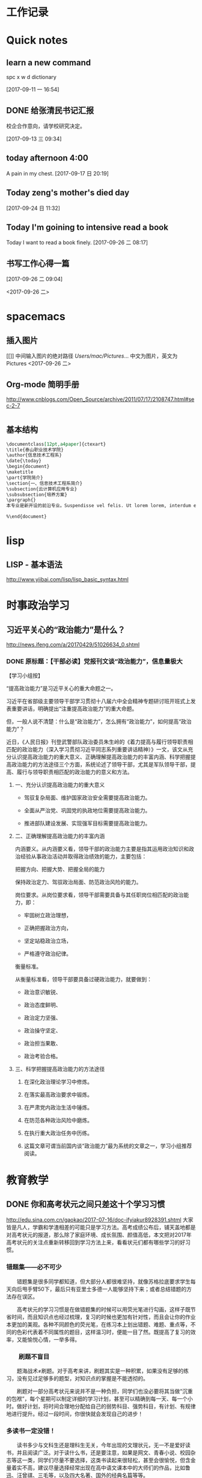 * 工作记录
* Quick notes

** learn a new command
spc x w d dictionary

  [2017-09-11 一 16:54]

** DONE 给张清民书记汇报
   CLOSED: [2017-09-13 三 10:08]
   :LOGBOOK:
   - State "DONE"       from "STARTED"    [2017-09-13 三 10:08]
   CLOCK: [2017-09-13 三 09:35]--[2017-09-13 三 10:08] =>  0:33
   :END:
校企合作意向，请学校研究决定。

  [2017-09-13 三 09:34]

** today afternoon 4:00
  A pain in my chest.
  [2017-09-17 日 20:19]

** Today zeng's mother's died day

  [2017-09-24 日 11:32]

** Today I'm goining to intensive read a book
Today I want to read a book finely.
  [2017-09-26 二 08:17]

** 书写工作心得一篇
[[/Users/mac/Pictures/IMG_2140.png]]
  [2017-09-26 二 09:04]

<2017-09-26 二>
[[/Users/mac/Pictures/IMG_2139.png]]
* spacemacs
** 插入图片
[[]]
中间输入图片的绝对路径
/Users/mac/Pictures/...
中文为图片，英文为Pictures
<2017-09-26 二>
** Org-mode 简明手册
http://www.cnblogs.com/Open_Source/archive/2011/07/17/2108747.html#sec-2-7
* \latex
** 基本结构
#+BEGIN_SRC org
\documentclass[12pt,a4paper]{ctexart}
\title{泰山职业技术学院}
\author{信息技术工程系}
\date{\today}
\begin{document}
\maketitle
\part{学院简介}
\section{一、信息技术工程系简介}
\subsection{云计算机应用专业}
\subsubsection{培养方案}
\pargraph{}
本专业是新开设的前沿专业。Suspendisse vel felis. Ut lorem lorem, interdum eu, tincidunt sit amet, laoreet vitae, arcu. Aenean faucibus pede eu ante. Praesent enim elit, rutrum at, molestie non, nonummy vel, nisl. Ut lectus eros, malesuada sit amet, fer- mentum eu, sodales cursus, magna. Donec eu purus. Quisque vehicula, urna sed ultricies auctor, pede lorem egestas dui, et convallis elit erat sed nulla. Donec luctus. Curabitur et nunc. Aliquam dolor odio, commodo pretium, ultricies non, pharetra in, velit. Integer arcu est, nonummy in, fermentum faucibus, egestas vel, odio.

%\end{document}
#+END_SRC

* lisp
** LISP - 基本语法
http://www.yiibai.com/lisp/lisp_basic_syntax.html
* 时事政治学习
** 习近平关心的“政治能力”是什么？
http://news.ifeng.com/a/20170429/51026634_0.shtml
*** DONE 原标题：【干部必读】党报刊文谈“政治能力”，信息量极大
    CLOSED: [2017-09-26 二 21:38]
    :LOGBOOK:
    - State "DONE"       from "STARTED"    [2017-09-26 二 21:38]
    CLOCK: [2017-09-26 二 20:32]--[2017-09-26 二 21:38] =>  1:06
    :END:

【学习小组按】

“提高政治能力”是习近平关心的重大命题之一。

习近平在省部级主要领导干部学习贯彻十八届六中全会精神专题研讨班开班式上发表重要讲话，明确提出“注重提高政治能力”的重大命题。

但，一般人说不清楚：什么是“政治能力”，怎么拥有“政治能力”，如何提高“政治能力”？

近日，《人民日报》刊登武警部队政治委员朱生岭的《着力提高与履行领导职责相匹配的政治能力（深入学习贯彻习近平同志系列重要讲话精神）》一文，该文从充分认识提高政治能力的重大意义、正确理解提高政治能力的丰富内涵、科学把握提高政治能力的方法途径三个方面，系统论述了领导干部，尤其是军队领导干部，提高、履行与领导职责相匹配的政治能力的意义和方法。

**** 一、充分认识提高政治能力的重大意义

- 驾驭复杂局面、维护国家政治安全需要提高政治能力。

- 全面从严治党、巩固党的执政地位需要提高政治能力。

- 推进部队建设发展、实现强军目标需要提高政治能力。

**** 二、正确理解提高政治能力的丰富内涵

内涵要义。从内涵要义看，领导干部的政治能力主要是指其运用政治知识和政治经验从事政治活动并取得政治绩效的能力，主要包括：

把握方向、把握大势、把握全局的能力

保持政治定力、驾驭政治局面、防范政治风险的能力。

岗位要求。从岗位要求看，领导干部需要具备与其任职岗位相匹配的政治能力，即：

- 牢固树立政治理想，

- 正确把握政治方向，

- 坚定站稳政治立场，

- 严格遵守政治纪律。

衡量标准。

从衡量标准看，领导干部要具备过硬政治能力，就要做到：

- 政治意识敏锐、

- 政治态度鲜明、

- 政治定力坚强、

- 政治操守坚定、

- 政治担当果敢、

- 政治考验合格。

**** 三、科学把握提高政治能力的方法途径

1. 在深化政治理论学习中修炼。

2. 在落实最高政治要求中锻炼。

3. 在严肃党内政治生活中锤炼。

4. 在防范各种政治风险中磨炼。

5. 在执行重大政治任务中历练。

6. 这篇文章可谓当前国内谈“政治能力”最为系统的文章之一，学习小组推荐阅读。
* 教育教学
** DONE 你和高考状元之间只差这十个学习习惯
   CLOSED: [2017-09-26 二 16:18]
   :LOGBOOK:
   - State "DONE"       from "STARTED"    [2017-09-26 二 16:18]
   CLOCK: [2017-09-26 二 16:10]--[2017-09-26 二 16:18] =>  0:08
   :END:
http://edu.sina.com.cn/gaokao/2017-07-16/doc-ifyiakur8928391.shtml
大家皆是凡人，学霸和学渣相差的可能只是学习方法。高考成绩公布后，铺天盖地都是对高考状元的报道，那么除了家庭环境、成长氛围、颜值高低，本文把对2017年高考状元的关注点重新转移回到学习方法上来，看看状元们都有哪些学习的好习惯。

*** 错题集——必不可少

　　错题集是很多同学都知道，但大部分人都很难坚持，就像苏格拉底要求学生每天向后甩手臂50下，最后只有亚里士多德一人能够坚持下来；或者总结错题的方法存在误区。

　　高考状元的学习习惯是在做错题集的时候可以用荧光笔进行勾画，这样子既节省时间，而且知识点也经过梳理，复习的时候也更加有针对性，而且会让你的作业本更加的美观。各种不同颜色的荧光笔，在练习本上划出错题、难题、重点等，不同的色彩代表着不同属性的题目，这样温习时，便能一目了然。既提高了复习的效率，又能愉悦心情，一举多得。

*** 　　刷题不盲目

　　题海战术≠刷题。对于高考来讲，刷题其实是一种积累，如果没有足够的练习，没有见过足够多的题型，对知识点的掌握是不能透彻的。

　　刷题对一部分高考状元来说并不是一种负担，同学们也没必要将其当做“沉重的包袱”，每个星期可以制定详细的学习计划，甚至可以精确到每一天、每一个小时。做好计划，将时间合理地分配给自己的弱势科目、强势科目，有计划、有规律地进行提升。经过一段时间，你很快就会发现自己的进步！

*** 多读书一定没错！

　　读书多少与文科生还是理科生无关，今年出现的文理状元，无一不是爱好读书，并且阅读广泛。对于读什么书，还是要注意，如果是网文、青春小说、校园杂志等这一类，同学们尽量不要选择，这类书读起来很轻松，甚至会很愉悦，但含金量着实不高，建议尽量选择经常出现在高中语文课本中的大师们的作品，比如鲁迅、汪曾祺、三毛等，以及四大名著、国外的经典名篇等等。

　　学习只是生活的一部分，学习疲劳地时候，可以通过各种方式进行调剂，比如音乐、运动、读书等，希望大家都能够读书破万卷，下笔如有神！

*** 　　记忆的技巧

　　文科生一般都会担忧，这么多内容，肯定是要背诵的，那怎样才能够保持长久的记忆呢？我如果有哆啦A梦的记忆面包就好了，其实背诵记忆其实也是有技巧的！

　　背诵的一大诀窍就是“理解”。理解之后会发现这个知识点的深意，这个时候其实记忆已经很深刻了，更加愿意去背。

　　也有状元提到自己的方法是先背目录，背完目录之后，就可以把这本书的知识框架化，这样子每次只背三句话，实际上你就是把整本书变成了无数个三句话，这样子背起来就是比较有系统性。

*** 　　答题技巧不可少！

　　选拔性的考试除了实力，考验的还有“巧劲”——“答题技巧”。十多年的学习和考试经验，每个人都会有自己的一套答题经验和技巧。撬动地球除了要有足够的力量，还要准确找到那个支点的位置！

　　有的状元建议在高一、高二的时候认真听讲，打好基础，在高三总复习这一关键阶段，针对各科的题型特点，侧重培养适合自己的答题技巧。适合自己的学习方法，才是最有效的。

*** 　　提高效率

　　多年来涌现出的大量的高考状元的经历显示，除了各自的学习技巧，他们共同的一个非常优秀的学习习惯就是效率非常高。无论是学习还是娱乐，甚至是运动。

　　可能大家身边也有这样的同学，比如平时没有熬夜的习惯，当天的学习任务都能够完成，这有赖于他们能够充分利用好自己的课堂时间，提高课堂效率。有什么问题尽量在课堂上解决，没有当堂解决的也要尽量在课下及时和老师同学沟通，拿下当天的内容。如果在课堂上能够及时消化和掌握知识点，课下进行一定的练习会起到事半功倍的效果。

*** 　　和老师、家长沟通

　　大家身边也有这样的同学，他们的学习成绩很不错，并且和代课老师的关系也很不错，上下课经常会去找老师沟通。有一部分高考状元的经验就是平常每科科目在考试成绩出来后，主动找科任老师沟通。

　　不过尽量还是要和老师聊一些学习中遇到的难题，比如阶段性模拟考某科目发挥失常，可以找科任老师沟通，及时找出失误的原因，并纠错总结。这种梳理和归纳对调整学习的方式方法是有很大的益处的。

*** 　　合理利用电子产品

　　移动互联时代，手机、平板简直就是覆盖0到99岁的“大众玩具”，没有人能离得开电子产品。

　　的确，电子产品对学习也是有帮助的，有不少状元表示“很多知识都是手机上学习的，比如我会去刷微博、微信，可以获取一些社会热点，比如一些单词不懂，也可以从手机上去查查。”包括今年高考全国卷作文提到的“共享单车”就是在微博上一直热议的话题。

　　但是很多孩子沉迷于此。尤其是手机游戏，相信不少家长对此深恶痛绝，孩子们一旦玩起手机，简直就是废寝忘食。所以一定要适当使用电子产品，千万不能沉迷其中。

*** 　　不偏科 成为全才！

　　如果可以选择科目进行高考，相信会涌现出无数“专才”。很多孩子在一些特定的科目上具有天赋和特殊的才华，但同时在另外一些科目上非常薄弱。但是面对当前的高考制度，孩子们目前只能去适应这一制度，而不是一味地厌弃某一门科目。毕竟进入大学，才能专业地研究特定的领域。

//d1.sina.com.cn/201709/18/1469390.jpg
　　除了自己尽力弥补，家长和孩子还可以尝试聚能教育一对一的课程，专业的老师帮助孩子建立在弱势科目上的自信，找到合适的学习方法，努力成为多门功课共同发展的“全才”。

*** 　　自制力很重要！

　　玩是孩子的天性，寓教于乐也是教育追求的一点。孩子们可以放心大胆的玩，旅游、游泳、打篮球、摄影、看电影、玩密室逃脱、玩游戏，但一定要给自己定好时间。

　　从小锻炼自己的自制力，做好生活、学习、娱乐的时间安排，不要因为玩而荒废了学业；也不能一直闷头苦学，要学会劳逸结合。

　　比如有的状元安排自己放假期间每天玩一两个小时，既可以放松自己也不会耽误学习。

　　这十个优秀的学习习惯，你都有吗？不仅要培养好的习惯，也要坚持下去，经过一段时间后就会发现这些小小的习惯会带来非常明显的进步！希望大家都能够找到适合自己的学习方法，系统地搭建思维框架，每天都进步一点！

　　来源：北京聚能教育的微博
* 大数据
** 大数据时代的思维变革
https://wenku.baidu.com/view/376226a276eeaeaad0f33014.html?re=view
大数据如今成了一个炙手可热的词汇，成了各行各业的人们热烈谈论的话题。种种迹象表明，
大数据正向我们扑面而来，世界正急速地被推入大数据时代。因此，许多有识之士都急速呼
吁要热情拥抱“大数据时代” 。随着大数据时代的来临，我们的生产、生活、工作和思维
方式诸多方面都将进行大变革，我们将一改往日的小数据思 维和眼光，迅速以大数据思维
和视角来看待世界，看待社会和生活。 一、大数据时代的来临 20世纪80年代，以预测未来
而著称的美国未来学家阿尔文·托夫勒在其《第三次浪潮》中就曾经预测， 21世纪前后，人
类将进入信息时代，信息将成为物质、能量之后的第三个世界构成要素，并用极其煽动性的
语言描绘了信息时代的生产、生活、工作和学习等各方面的变革

［1］ 。当时大多数 人都认为这是一个十分遥远的乌托邦。然而，仅仅几年功夫，随着计
算机的快速更新换代，世界就被托夫勒所说的“第三次浪潮”所席卷，被急速推入了信息时
代。 20世纪80年代以来，计算机的硬件和软件都按摩尔定律迅速发展 ［2］39 。硬件体积
越来越小，但 功能越来越强大；软件迅速升级，并被模块化、智能化，计算机被迅速普及
到各行各业，渗透到生活的方方面面。由于计算机以处理离散数据见长，因此凡需计算机处
理的东西都必须用离散数据来表示，所涉对象也必须被编码成结构化数据。由于计算机及其
他智能设备的普及，由其采集的各类数据以铺天盖地之势爆发出来，在国际互联网的推波助
澜下，这些爆炸性增长的数据又成了公共数据。这些海量、杂乱的数据以前被看作无用而又
占据存储空间的“垃圾”，随着数据挖掘和处理技术的发展，这些“数据垃圾”迅速变废为
宝，成了炙手可热的资源。那些先知先觉的吃螃蟹者靠这些资源一夜暴富，成了时代的新宠
和标杆。在这些“数据富豪”的示范和引领下，“数据”变成了一种继物质、能源之后的宝
贵资源，占有数据就等于占有了财富。于是，各种数据都被收集和存储，数据规模爆炸式增
长，形成了数据的海洋。这些海量数据与小数据时代的寥寥数据相比简直不可
同日而语，因此被称为 “大数据”。大数据一词来源于英文Bigdata，用来指称“那些大小
已经超出了传统意义上的尺度，一般的软件工具难于捕捉、存储、管理和分析的数据” ［2］
57 。据百度百科，“大数据”这个术语最早期 的使用可追溯到apacheorg的开源项目Nutch。
当时，大数据用来描述为更新网络搜索索引需要同时进行批量处理或分析的大量数据集。随
着GoogleMapＲeduce和GoogleFileSystem（GFS）的发布，大数据不再仅用来描述大量的数
据，还涵盖了处理数据的速度。不过，大数据被广泛传播，主要归因于美国麦肯锡公司。
2012年初，全球知名的咨询公司麦肯锡最早使用今天被大家理解的“大数据”概念，用来指
称数据量特别巨大，超过PE级别（1015～1018字节）并包括结构性、半结构性和非结构性的
数据
从某种程度上说， 大数据主要是数据分析的前沿技术。简言之，从各种各样类型的数据中，
快速获得有价值信息的能力，就是大数据技术。这也是大数据的概念一提出来就一呼百应的
原因，因为它属于技术，具有巨大的商业价值，具有促使该技术走向众多商业应用的潜力。
大数据是一个总称性的概念，它还可以细分为大数据科学、大数据技术、大数据工程和大数
据应用等领域。目前我们所说的大数据更多局限于大数据技术和大数据应用，而对大数据科
学和工程则还未重视。大数据科学关注大数据网络发展和运营过程中，发现和验证大数据的
规律及其与自然和社会活动之间的关系，而大数据工程指大数据的规划建设、运营管理的系
统工程。 有人把大数据的特点归纳为4个层面，并被 简称为4“V”［3］7 ：第一，Volume
（大量），即数据数量巨大。从TB级别，跃升到PB级别（1TB=10 12 bt，1PB=1015bt）。第
二，Variety（多样），即数据类型繁多。除了标准化的结构化编码数据之外，还包括网络
日志、视频、图片、地理位置信息等等非结构化或无结构数据。第三，Velocity（高速），
即处理速度快，实时在线。各种数据基本上可以做到实时、在线，并能够进行快速的处理、
传送和存储，以便全面反映对象的当下状况。第四，Value（价值），即商业价值高，但价
值密度低。以视频为例，在连续不间断的监控过程中，可能有用的数据
仅仅有一两秒。 二、大数据引发的思维方式变革 “大数据开启了一次重大的时代转型。就
像望远镜让我们能够感受宇宙，显微镜让我们能够观测微生物一样，大数据正在改变我们的
生活以及理解世界的方式，成为新发明新服务的源泉，而更多的改变正蓄势待发。 ”［4］
1 大数据正在改变我们的一切，其中最重要的是从改变我们的思维方式开始，引发思维大变
革，并带来所谓的“大数据思维” 。所谓思维方式，就是我们大脑活动的内在程序，是一
种习惯性的思考问题和处理问题的模式，它涉及我们看待事物的角度、方式和方法，并由此
对我们的行为方式产生直接的影响。任何人都生活在一定的时代和环境中，其思考问题和解
决问题的习惯和模式都会受到时代和环境的影响，并
由此决定他怎样观察和理解这个世界。例如，文艺复兴以来，由于牛顿力学的巨大成功，人
们就用牛顿力学来看待一切，似乎世界就像一台巨大的机器，完全可以用牛顿力学的三大定
律和万有引力定律来认识和解释一切现象，以至于活生生的人类自身也变成了“机器”，这
就是著名的机械论思维方式。 随着Google、百度、腾讯、淘宝等网络公司的迅速崛起以及
他们的迅速致富，数据致富成了新的致富神话。山西的煤老板、王石等房地产商、拥有数百
万一线工人的富士康公司等，费了九牛二虎之力才取得亿万财富，而这些网络数据商则在短
短的几年时间就迅速超越了这些实体公司的财富，并且所费人力、物力和财力甚少。人们现
在才如梦方醒，知道了数据在我们这个时代成了最重要的资源之一。数据就是资源，数据就
是财富成了迅速深入人心的理念。一切皆用数据来观察，一切都用数据来刻画，一切数据也
被当作财富来采集、存储和交易，这就是所谓的“数字化生存”。“大数据是人们获得新的
认知、创造新的价值的源泉；大数据还是改变市场、组织机构，以及政府与公民关系的方法。
”［4］9 人们迅速地以数据的眼光来观察世界和理解、解释这个纷繁复杂的世界，这就是
所谓的大数据思维。按照舍恩伯格的说法：“所谓大数据思维，是指一种意识，认为公开的
数据一旦处理得当就能为千百万人急需解决的问题提供答案。 ”［4］167
曾几何时， 数据只是刻画世界的一种方便符号，而如今却成了财富，甚至有人提出世界的
本质就是数据。因此，随着大数据时代的来临，人类的思维方式必然会产生革命性的变革。
这些变革主要表现在如下几个方面： 第一，整体性，即用整体的眼光看待一切，由原来时
时处处强调部分到如今强调“一个都不能少”，不能只有精英，而其他只能“被代表”。西
方科学从古希腊开始就有寻找“始基”的传统，以牛顿力学为代表的近代科学家们更是擅长
分割整体，不断还原，通过研究作为基本构件的部分来把握整体行为，由此形成了西方科学
的还原论传统。在还原论眼中，万事万物都可以分解为部分，部分比整体更加重要，只要把
握了部分，整体就尽在掌握之中。这些部分也被称为要素，而整体则被称为系统。之所以重
视部分，原因当然无非有两个：一是当时的科学还处于刚刚开始的阶段，通过简
单的分解就可以取得丰硕的成果；二是当时的处理能力还不足以把握复杂的整体，于是采取
迂回的办法，通过分解为更简单的部分来把握复杂的整体。当整体只由简单的几个部分组成
时，当然其所有部分都会被详细研究。但当整体由众多的部分构成时，由于处理能力所限，
不可能对所有部分进行研究，于是只能选取其中的一些部分，试图通过这些部分来代表全部，
这就是统计学中十分著名的样本研究法。为了让这些部分能够代表整体，就有了如何科学抽
样的研究。但是，无论如何科学抽样，都有可能走样，部分都未必能够代表整体。于是就有
了以系统科学和复杂性研究为代表的整体论兴起以及中国古代整体论的复兴。但无论是西方
现代整体论还是中国古代的整体论，其整体都是抽象的整体，无法进行技术操作，只停留在
抽象的概念层面。随着大数据的兴起，整体和部分终于走向了统一。大数据理论承认整体是
由部分组成的，但面对大数据，我们不能用抽样的方法只研究少量的部分，而让其他众多的
部分“被代表”。在大数据研究中，我们不再进行随机抽样，而是对全体数据进行研究。正
如维克托所说：“要分析与某事物相关的所有数据，而不是依靠分析 少量的数据样本。 ”
［4］29 “当数据处理技术已经发生了翻天覆地的变化时，在大数据时代进行抽样分析就像
在汽车时代骑马一样。一切都改变了，我 们需要的是所有的数据，‘样本=总体’。”［4］
27 大数据技术将整体论的“整体”落到了实处，整体不再是抽象的整体，而是可以进行具
体操作的整体，而且能够真正体现整体的行为。在大数据时代，不再有“被代表”，整体真
正体现了全部，反映了所有的细节。 第二，多样性，即承认世界的多样性和差异性，由原
来的典型性和标准化到如今的“怎样都行”，一切都有存在的理由，真正做到了“存在的就
是合理的”。在小数据时代，人们获取数据和处理数据都不是那么容易，因此要求每个数据
都必须精确和符合要求，或者说按照某个格式或标准来采集统一结构标准的数据。例如我们
的手机号码、身份证号码都是统一格式的，在人口普查、经济普查等各种普查中，都严格要
求按照标准化的格式登记和填写。一旦产生非标准的数据就会当做无用数据而被排除。在计
算机的数据结构中，这些标准化的数据叫做结构化数据。然而，在大数据时代，随时随地都
在产生各类数据，而且这些数据没有统一要求或标准， 五花八门。按大数据的视野看来，
这些数据虽然没有标准化，但依然是宝贵的资源，无论是标准的还是非标准的数据都有其存
在的理由 。“我们乐于接受数据的纷繁复杂，而不再追求精确性。 ”［4］29 科学哲学家
费耶尔阿 本德认为，在科学方法上应该提倡无政府主义，没有标准 ，“怎么都行”。大数
据真正体现了这种科学方法论，也体现了德国哲学家的思想：凡存在的都是合理的，这些数
据既然产生并已经存在，就有其存在的理由，就有其合理性。大数据时代真正体现了百花齐
放的多样性，而不再是小数据时代的单调乏味的统一性。 第三，平等性，即各种数据具有
同等的重要性，由原来的金字塔式结构变成了平起平坐的平等结构，强调了民主和平等。任
何系统都有其组成结构，组成系统的各种要素按照某种结构组织起来而形成系统。在还原论
的影响下，小数据时代的科学技术特别强调系统的层次结构，钟情于金字塔式的、不平等的
等级结构，由此来强调系统要素之间的不平等性。在等级结构中，我们可以像剥洋葱一样层
层剥离，通过层层还原来不断揭示出要素之间的关系，并强调金字塔顶的基础作用以及上下
级的领导关系。在大数据的海量数据中，所有的数据更多地是处于平等关系，因此不会特别
突出某些数据的关键作用。在大数据时代，群众成了真正的英雄，而不再过分强调精英和英
雄的突出地位。 第四，开放性，即一切数据都对外开放，没有数据特权，从原来的单位利
益、个人利益变为全民共享。封闭导致混沌和腐败，开放则带来有序和生机。由于处理能力
的限制，以往的科学在对研究对象进行研究时，都要把对象与环境隔离开来，就像牛顿力学
在做力学分析时那样，这种分离、封闭的方法也深深地影响了我们的思维方式。在社会生活
中，我们也是把社会划分为不同的部门或利益共同体，整个社会就由大大小小诸多的部门或
利益共同体构成。为了自身的利益，各利益共同体都各自为政，不愿意把信息对外公布和分
享。当然，在以往的社会，即使想跟大众分享，也没有实现分享的技术途径。在大数据时代，
互联网、云技术等信息技术为我们提供了便捷的共享手段。遍地可见的电脑、智能手机、摄
像头以及其他诸多的信息采集设备和存储设备将海量数据置于公共空间，为公众共享信息提
供了基础。因此，大数据时代是一个开放的时代，一切都被置于“第三只眼”中，太阳底下
无隐私，分享、共享成了共识，传统的小集团利益被打破，社会成了一个透明、公开的社会。
这也符合大众的期望，因为大众就希望通过公开透明来消除因封闭、封锁而导致的腐败，开
放、共享带来社会经济的勃勃生机。 第五，相关性，即关注数据间的关联关系，从原来凡
事皆要追问“为什么”到现在只关注“是什么”，相关比因果更重要，因果性不再被摆在首
位。西方科学传统中，因果性是各门学科关注的核心，古希腊哲学家所谓的本源问题其实就
是因果关系问题，物理、化学、生物等学科所得到的所谓规律无非就是各种因果关系而已。
在传统科学中，由于科学工具和处理能力所限，只能寻找和处理简单的几个量之间的线性关
系。因为每个数据得来不易，所以几乎没有冗余数据，每个量总能找到其前因后果，因而形
成一个长长的因果关系链。但是，在大数据时代，由于数据量特别巨大，几乎都是海量，要
找出所有量与量之间的因果关系几乎是不可能的，因此只好把它们封装起来作为一个黑箱，
我们只关注这个黑箱的宏观行为，不甚关注其内部机制。我们通过比对来发现数据之间的相
关关系，找到宏观行为中具有显著相关的数据之间的变化关系。由于这些相关数据之间在黑
箱内经过了十分复杂的相互作用，不再是小数据时代的简单、直接的线性因果关系，而是复
杂、间接的非线性因果关系，因此大数据时代的相关关系比因果关系更重要。正如维克托所
说 ：“我们的思想发生了转变，不再探求难于捉摸的因果关系，转而 关注事物的相关关
系。”［4］29 因此，大数据时代打破 了小数据时代的因果思维模式，带来了新的关联思
维模式。 第六，生长性，即数据随时间不断动态变化，从原来的固化在某一时间点的静态
数据到现在的随时随地采集的动态数据，在线地反映当下的动态和行为，随着时间的演进，
系统也走向动态、适应。在小数据时代，采集的数据都是某个时间点的静态数据，比如传统
的人口普查，必须规定在某时点开始普查，经历一段时间到某个时点结束，然后用几年的时
间来处理得来的静态数据。这些静态的人口数据不能及时反映出每时每刻人口生生死死的动
态变化，而是具有很长的时滞性，因此不能反映人口的实际状况。在大数据时代，由于基本
上可以做到在线采集数据，并能够迅速处理和反映当下的状态， 因此能够反映出实际的状
态。大数据时代的最大特点就是采用各种智能数据采集设备，随时随地采集到各种即时数据，
并通过网络及时传输，通过云存储或云计算进行即时处理，基本上不会滞后。此外，由于大
数据时代采集、存储、传输、处理、使用数据的便捷性，因此我们可以做到不断更新数据。
这些随时间流不断更新的数据正好反映了数据随时间的动态演化过程，这个过程构成了一幅
动态演化全景图。这种动态演化图景正好反映了数据的生长性。此外，系统可以根据即时的
动态信息来随时调整系统的行为，从而体现出系统的适应性。 三、大数据思维是一种复杂
性思维 大数据思维从诸多方面都体现了思维方式的重大变革，代表着思维发展的新方向
［5］ 。不过，顺 着时间的脉络和思维的逻辑，我们很快就会发现大数据思维与世纪之交
兴起的复杂性科学和复杂性思维具有极大的相似性，更极端一点来说，大数据思维从本质上
来说就是复杂性思维。 复杂性思想古已有之，古希腊的亚里士多德以及整个古代哲学都具
有复杂性思想。黑格尔和马克思、恩格斯更是以辩证法的哲学形式加以表达，但复杂性科学
却一直等到20世纪90年代才兴起。美国三位诺贝尔奖获得者因为不满现代科学的学科分裂，
在新墨西哥州发起成立圣菲研究所（SFI），以便弥合学科裂缝，整合科学资源，特别是试
图从思维方式和科学方法论上超越长期以来占统治地位的机械思维和还原论方法。所谓复杂
性科学，并不属于某一门新学科，而是一种科学新思维和新方法论 ［6］ 。复杂性科学认
为，自然界和 人类社会都纷繁复杂，并不像牛顿力学等近现代科学所认为的那样简单。大
自然和人类的思维、行为并不完全严格按照线性因果关系来组织和行动，更多情况是随机、
自由或非线性、多样性的。传统的机械自然观和还原方法论把一切对象都当作一架静止的机
器，可以随意拆卸和组装，而且最终可以还原成某个基本原件。复杂性科学则持一种有机自
然观，把一切对象都看作是有生命的、会生成演化的系统。即使是最简单的几个要素经过非
线性相互作用，都有可能涌现出复杂的行为。正因如此，我们不能根据简单因果关系来推导
系统的行为。这也就是说，因为非线性相互作用，简单要素经过分岔、突变，会涌现出复杂
多样的斑斓世界。 牛顿力学、爱因斯坦相对论等传统的学科都基本上基于机械思维和还原
方法论，因此全部被称为简单性科学。简单性科学与复杂性科学在世界观、本体论、认识论
与方法论等诸多方面都有着革命性的差别。用美国科学哲学家托马斯·库恩的话来说，它们
属于不同的科学范式，而且相互的通约性比较小。也就是说，从简单性科学到复杂性科学，
是科学范式的不同转换，是典型的科学革命，其本体信念、认识趣向、共有价值、方法特性
和符号通式诸多方面都发生了根本的变化（见表1） ［7］ 。


表1所描述的从简单性科学到复杂性科学的5个维度的转变几乎也都适合用来描述从小数据时
代到大数据时代的转变。我们已经知道，大数据思维具有整体性、多样性、平等性、开放性、
相关性和生长性等特征，这些特性其实正好就是复杂性科学的典型特征。因此，可以得出结
论说，简单性科学与复杂性科学、小数据时代与大数据时代
具有某种平行性和对应性， 小数据属于简单性科学，而大数据属于复杂性科学。由此不难
看出，大数据的思维变革是科学范式从简单性科学走向复杂性科学的反映，而大数据思维从
本质上来说就是一种复杂性思维 ［8］ 。 可以说，小数据时代属于简单性科学时代，而大
数据时代属于复杂性科学时代，它们之间有时重叠交叉，有时各自发展。数据观的变革主要
与信息科学、信息论、计算科学以及人工智能相关。随着计算机技术、网络技术的发展，数
据处理的技术和能力有了翻天覆地的变化，从而引起了从小数据到大数据的革命性变革。可
以说，数据观的革命主要是因为技术革命引起的，因而大数据最突出的表现是数据处理技术
的革命性突破。正因为如此，大数据技术对百姓的生活、工作与思维产生了巨大的影响。从
简单性科学到复杂性科学的科学观变革主要与系统科学、系统论以及其他科学相关，它更多
属于科学思想观念和哲学思维等理念层次的变革，因而更多表现在各门学科的科学观念的革
命转变上。因此，科学观从简单性到复杂性的变革虽然也是一场革命，但它对生产、经济，
以及百姓的日常生活影响没有那么巨大，主要局限于科学和哲学等学术领域。 由此，我们
可以说，从简单性科学到复杂性科学的革命，与从小数据时代到大数据时代在本质上是相通
的，不过前者更多地表现在科学层面，而后者主要表现在技术层面；前者更多局限在思想领
域，后者则直接对我们的生产、生活和思维产生了全方位的影响。因此，大数据技术革命与
复杂性科学革命既有区别又有联系，但它们在思维变革方面是基本一致的。 四、结束语 当
前正在轰轰烈烈兴起的大数据革命是一场
影响巨大的科学技术革命，它必将改变世界，影响深远，必将使我们的学习、工作与生活彻
底改观，使我们的思维方式产生彻底的变革。大数据思维体现了复杂性科学的思维方式，并
且用最先进的数据采集、存储、传递和使用的技术让这种新思维得到全方位的落实，并带来
大机遇、大挑战、大变革，最终“从大数据走向大社会” ［2］308 。在呼啸而 来的大数
据时代，一切坚固的东西正在烟消云散。大数据正在不断重塑我们的社会以及我们看待世界
的方式。因此，不管愿意与否，我们都必将被大数据时代的滚滚洪流席卷，要么成为一个弄
潮儿，要么彻底被时代淘汰。

参考文献：
 ［1］阿尔文·托夫勒．第三次浪潮［ M］．北京:中信出版社，2006:83－85．
  ［2］ 涂子沛．大数据［M］．桂林:广西师范大学出版社， 2013．［3］李德伟．大数据改
变世界［M］．北京:电子工业出版 社， 2013．［4］维克托·舍恩伯格，肯尼斯·库克耶．
大数据时代 ［M］．杭州:浙江人民出版社，2013． ［5］LucianoFloridi．
Bigdataandtheirepistemologicalchal-lenge［J］．PhilosTechnol，2012(25):435－437．
［6］黄欣荣．复杂性科学的方法论研究［M］．重庆:重庆大 学出版社， 2011．［7］黄欣
荣．复杂性科学与中医［J］．中医杂志，2013(19): 1621－1626． ［8］艾伯特·巴拉巴西．
爆发:大数据时代预见未来的新 思维［ M］．北京:中国人民大学出版社，2012:245







* 人工智能
** 为什么今天是人工智能的黄金时代？
http://blog.sina.com.cn/s/blog_475b3d560102wizo.html
*** 6月8日，
应清华大学交叉信息研究院院长、世界著名计算机科学家姚期智院士邀请，向清华大学“姚
班”的同学们做了名为《人工智能的黄金时代》的演讲。姚教授是计算机界最负盛名的图灵
奖得主，2005年他与微软亚洲研究院合作在清华大学创办计算机科学实验班（简称“姚
班”），十多年来培养了一批批拔尖的创新人才。
*** 以下为演讲全文：

谢谢大家！非常高兴有这个机会又一次来到清华，尤其是在我最尊敬的姚期智教授的邀请和
介绍之下。姚教授的姚班在全球已经享有盛名，我从Google到创新工场，看到有非常多成功
的工程师，都是在姚老师的培养之下成为了计算机界的顶尖人才。

在讲人工智能之前，我想向大家介绍一下我的一些可能不太为人熟知的背景：其实在进入几
个国际大公司任职之前，也就是在30多年前，我就进入了人工智能领域。我是在1980年首先
做的自然语言处理，1982年做的计算机视觉，1983做的语音识别，1985年做的人机对弈，
1996年做的ＶＲ／ＡＲ……但我们现在知道，那时候我的这些选择基本上都是非常“糟糕错
误”的职业选择，因为每一件事情，我都是在它的黄金时代之前、白银时代之前，甚至破铜
烂铁都不是的时代就涉足了。从这个事情上，其实我也想说，做计算机研究这个领域，本身
的素质能力当然都非常重要，但是还要在正确的时候选择正确的事情。我在错误的时候太过
狂热的跳进了人工智能领域，与此同时，过去的三四十年人工智能也是起起伏伏，一下很火，
一下又跌入谷底。

但现在是人工智能的黄金时代。可能各位也会问，凭什么这次说是人工智能的黄金时代？为
了说明这个问题，这次我肯定不只用一些理论来说服大家，毕竟我过去也做了这么多“错误
的选择”——我今天还带一些实际的数据来跟大家分享为什么我对今天的人工智能充满信心。
人工智能有很多分支，其中之一是机器学习，机器学习里面还有一个分支是深度学习，今天
我更多的会用深度学习作为案例。
*** 一、人工智能是一种工具 
最近人工智能成为全球热门新闻话题，很多是因为大家看到AlphaGo在几个月前击败了李世
石，最近在网上还传出年底之前它要挑战柯杰的消息。但在这个新闻的热度之下，有一点让
我觉得很可惜：大家对这个话题讨论的重心都放在了人工智能是不是在模仿人脑，“奇点”
是否即将来临这样的问题上，却没有真正关注人工智能对我们的现实影响。

“奇点”认为未来机器将有各种的智能、人类必须做一些事情来保护自己。我们在座的没有
任何一个人能够证明或否定“奇点”，但就我个人而言，我认为人工智能要取代人还是一个
非常遥远的事情。我觉得我们需要更关注的事情是人工智能是今天能够拿来用的工具，它能
帮助人类解决问题，能取代重复性的工作，能创造商业价值。正因为这个理由，我认为我们
今天进入了人工智能的黄金时代。

随便举几个例子：今天很多的工作以后大部分都会消失，比如说翻译，虽然现在还不是做的
那么完美，但是每年进步的都很快，再过几年人工的翻译可能就会非常难找到工作了。记者
也同样如此，如今90%美联社的文章都是用机器来写的。几乎所有思考模式可以被理性推算
的工作岗位，在有足够数据支撑的时候，都会被取代。有人说十年之内一半的工作会消失，
有人说十五年之内一半的工作会消失，我觉得这些都是合理的揣测。

我想在座大部分都会相信这个理论，而如果你对此还有怀疑，你可以想想，为什么AlphaGo
这么厉害？就是因为它可以动用到几千台机器每天和自己对弈上万盘的围棋，而这人是做不
到的；以后为什么自动驾驶会这么厉害呢？因为它可以用它的各种的sensor在路上搜集数据，
这不是任何一个司机可以匹敌的。所以这些都是一些必然的过程。

*** 二、人工智能是什么？

到底什么是人工智能呢？我觉得大概来说可能是有几个部分。
首先是感知，感知就是包括视觉、语音、语言；然后是决策，刚刚讲的做一些预测，做一些
判断，这些是决策层面的；那当然如果你要做一套完整的系统，就像机器人或是自动驾驶，
它会需要一个反馈。

在这些例子上可以看到，感知可能更多的是帮助识别图里面一个婴儿在沙发上抱着泰迪熊这
种。在推荐上面，我举的例子是一个用Google now通过你过去做的一些事情推测你下面要做
什么，在最下面的例子你会看到有一个无人驾驶的汽车，它有各种的sensor，它捕捉的信息
可以用来做最后的决策，比如怎么去操作方向盘、油门、刹车等等的。其实这三件事情的总
和就是今天所被归纳为的人工智能。

再从博弈、感知决策以及反馈四个方面回顾一下人工智能的发展历程。博弈今天就不讲太多
了，但是基本上我可以看到从我在大学做的Othello到Checkers

再到DeepBlue chess，经过很长的一段时间，终于有了今天AlphaGo打败了围棋世界冠军。
我们从中可以看到，这是一条长达三十多年的路程。

在感知方面，从我的博士论文发表到Nuance成为一个顶尖的公司，从中国诞生了科大讯飞到
美国的Deep Face、中国的Face 等等做得越来越好的企业，这些年也有很多的进步。还有一
些很特殊的例子，比如最近看到一些搞笑的比较Microsoft Tay在Twitter上开始跟人家交流
一下子就讲了一堆不堪的话，就被Microsoft撤回了，所以这里有很多的成功例子，也有很
多有趣的事件。

决策方面，从早期Microsoft Office里的工具到Google广告的推荐，然后到金融行业的很多
智能决策公司的出现，进步迅速。Google auto mail可能大家还没有看过，但是如果你现在
还在用gamil的话，会发现你有时候收到email，Google会跳出来问要不要发回复，有时候它
连回复都帮你写好了，而且写的很精确。这也是人工智能的体现。可能以后我们讲话都不用，
助理能帮我们搞定，人工智能的助理肯定也是一个方向。

最后是反馈，从CMU Boss早期的无人驾驶到Amazon用Kiva推动物流，再到最近的Pepper、
Google car，我们可以看到这个领域过去三四年特别的热，有很多看起来商业化已经做的非
常好。
*** 三、什么是深度学习？ 

在这里，我要稍微深度讲一下深度学习。
深度学习是一种神经网络，但与之前的相比，它的特点是使用了多层网络，能够学习抽象概
念，同时融入自我学习，而且收敛相对快速。收敛快速可能是一种技巧，不见得是一个理论，
但是有一批人通过它解决了很多重要的问题。

简单的来说，如果我们有很多笑脸，然后我们把笑脸的像素输入到一个神经网络里面去，最
后你那儿希望让机器能识别这是姚明，那是马云，但是因为你这个深度学习的网络很深，要
一次性学会这么多也会比较困难，所以就需要用到一个比较快速收敛的技巧——自我学习。通
过自我学习，机器会逐步从大量的样本中逐层抽象出相关的概念，然后做出理解，最终做出
判断和决策。
比如它可以有好几层的nodes和connection，经过这些nodes和connection，它在每一个层次
会感知到不同的抽象特征，且一层比一层更为高级。这些都是通过自我学习实现的，而不是
人教的。经过自我学习，从一个脸输进去再从同样的一个脸输出来，它就从里面抽象的学习
到了一个人的脸重要特征。

经过这个学习之后，我再去做监督训练，看机器是否能够识别他们，如果不能，就在训练之
后做微调。例如，如果我输入了马云的脸，出来的却是王宝强，那训练系统就会告诉你的网
络说这个是错误的：这不是王宝强，这是马云。那接下来就是要进行微调，以便于下一次机
器看到这个脸时，能识别出是马云的概率高一些，出来王宝强的概率低一些。

但是这么一调也不能调的太过火了，要不然就会有overtraining的问题，我们就对整个数学
公式做一点微调，用大量的数据，不断重复的去教它，经过不断微调，那么它就很可能在多
次之后降低识别错误。

其实这一整套理论在二三十年前就已经有了，我在做我博士论文的时候，很多我的同事就在
做训练神经网络的工作。

深度学习在最初的时候训练速度特别特别慢，所以比较难进入工业级别或者是应用级别，比
如，你的手机是做不来这个的，因为它的速度实在太慢了。但经过这么多年，我们的计算机
变的越来越快，另外也有了更多取巧的训练和识别做法，深度学习的应用可能性也发生了变
化，它能被应用的领域越来越宽。多年前，我过早的进入了这一领域，但是现在，人工智能
大规模应用的时机已经到了。

凭什么这么说？一个很简单的评估标准就是，我们的深度学习或者是任何的机器学习，它是
不是超越人类的能力表现，如果超越的话，可能很多应用就会产生。比如在机场，如果机器
识别人脸的准确度超过人，那么我们那些边防的人就可能不需要那么多。这并不是说机器不
会犯错，而是说既然人不能比机器做的更好，那我不妨就用机器取代。

*** 四、深度学习的应用领域 

在过去的五年，深度学习的准确度从75%多提升到了97%左右，而人的表现准确率大概是95%。
从95%到97%听起来只进步了2%，但实际上是把错误率降低了40%，这是很大的进步。如果这
种进步持续，未来人工智能必然会超过人类的表现，同时也将可以进入一些可应用的领域。
这就是今天我讲人工智能进入黄金时代的证据：在很多领域，也包括我们在face 做的人脸
识别，包括了Apple、Google，科大讯飞的语音识别，它们的认知水平将在未来几年的时间
内超过人类，而一旦超过人类，应用就会快速的增加。


 深度学习首先可以应用于识别，包括人脸识别和语音识别等，这些可以用于安防，安检等。
人脸语音的数据来之不易，但是BI，商业的流程、互联网的数据却非常丰富。Google、百度
很早就已经在搜索，在广告以及推荐系统里面充分使用了类机器学习技术，解决该推荐什么
商品，一个商品怎么定价，在什么位置会卖的最多，应该把这样的产品卖给谁等问题。这一
类的推销可以直接产生经济价值，而社交媒体营销，整个互联网广告，这每一个领域都是几
十亿，几百亿甚至更大的市场。

将智能用于炒股其实也是一个不错的选择。在国内在国外，很多人都在做这方面创业的工作。
利用智能，我可以随时来算一篮子股票和期货应该如何对冲，以寻求最大的利润。顶尖金融
分析师也会做这个，但是他不可能把所有的股票

的排列组合都考虑一遍，但是机器可以二十四小时不睡觉，每天都在算怎么能赚最多的钱。
除此之外，deep learning深度学习的技术可以把各种的因素都融合进来，比如这个公司的
高管有没有变动，今天出了什么新闻，行业里还有没有什么变动……甚至你可以对一个智能
系统说如果明天巴西发生了地震，什么股票该被购买，甚至你可以说发生了地震不要问我，
你直接去买它就可以了。

银行保险方面，比如说贷款该不该审批，则无论是银行的贷款，还是P2P的贷款，都可以通
过机器来判断，而且数据未必要来自银行内部。

医学方面，因为我自己生过病，也深深的受过这方面的痛苦，我也感觉到在今天的医生的判
断真的不是最完善的。一方面医生有好有坏，顶尖的医生是非常少的；第二方面比如在癌症
方面，它每一年都有新的药出来，那每个医生每天忙着看病人，就不见得有时间去研究这些
药物，那些药物也不是每个国家都可以使用的。还有就是每一个人，他的各种特质，不见得
就适合用这个药。这些其实都是可以用机器学习来做出来的。

前一阵我在美国碰到了一些科学家，他们正在用机器学习的方法来发明新药。我们的科学研
究方面当然要有聪明的头脑和很好的实验，但是其中有一个很关键的部分，就要是一定的程
度去排列组合：试很多东西，对小白鼠先试试这个有没有用，再试试看那个有没有用，然后
再在猿猴身上实验，再进行人体实验。在以前，这整个过程都是由人脑完成，但是这个交给
机器来做也许会更精准。甚至有一家公司它养了非常多的白老鼠，他里面所有的实验都是通
过机器学习精准进行：每天白老鼠活了几只，死了几只，什么药可以进到下一步……这些都
是靠机器学习加上非常精密的系统来做。

我们发明的很多新的材料，都不是靠纯粹的科学方法推出来的，也是去试一试，把这个碰到
那个，就产生了有很特殊效应的材料。这些知识都可以输入我们的信息学习系统，通过它我
们可以帮助发明新的事物。

在教育方面也有应用。在学习的过程中，如果基础没有打好，下一个层次根本学不下去。智
能化的教育系统会识别你的学习水平，然后根据你的水平确定学习内容。比如，你的乘法没
有学好，机器就不可能让你去学除法。

当然学习外语也是很好的例子，我们今天的语音识别做的这么好，为什么我们学外语还是一
定要找外教，为什么语音识别不能再上一层楼呢？所以，当你的技术一提高了，语音识别应
用就不会只是我的讲话进去然后文字出来，它还有可能用在教育领域。

在这么多机会之下，这个人工智能会重塑亿万级别的领域。当然这个不是明天就会发生，因
为我觉得人工智能在很多方面还是相当大的欠缺……

*** 五、人工智能将重塑亿万级别的领域

人工智能会重塑很多亿万级别的领域。当然这个不是明天就会发生，因为今天我们在很多相
关方面仍存在相当大的欠缺。

比如，在我们的计算架构上面，现在还是需要时间去做算法的改进提升，需要去研究如何部
署云端架构，另外深度学习用时仍太长，这些还都是需要探索的内容，而且并没有一个标准
化的答案。

另外，算法框架也非常重要。我们可以看到有一些重要技术的推进，实际上是因为有了开源
或者API或者标准的出现，但现在仍有很多方面还没有出现相关标准。当然我们知道Google
的TensorFlow等提供了一些开源的方法，但是其实他们还没有真正的平台化，比如你把
TensorFlow丢给一个没学过机器学习的人，哪怕是清华大学顶尖的计算机系学生，他也很难
用其创造价值。如果清华的学生都不能，那它的普及性就有问题了。

为什么iOS、安卓能够做的很好，就是因为它产生了平台化效应，使得很多人能够比较容易
的介入。然后我们可以看到像Hadoop这样七八年前很多人觉得很高深的东西现在也慢慢变得
平台化了。今天，如何使得整个机器学习的体系平台化，以便于让更多的非专业人士能够使
用，这个是目前面临的一个很大的瓶颈，需要一定的发展时间才能得以突破。

在一些领域中，很多技术性问题可以在两三年内得到解决，但是还有很多问题并非如此简单，
比如说语义。我们说语音识别是相对简单的：音进来，字出去，这个非常明确，一个API就
可以调动。但是音进来，确定是何种情境的语义出去就很难。这些我觉得两三年远远还不够，
还需要更多的时间去理解。

传感器一定程度来说是价格的问题、如何普及的问题。现在我们看到Google Car虽然做的很
牛，但是正如驭势科技的吴甘沙说的，Google Car实际商业化的一个巨大瓶颈就是价位的问
题：传感器实在太贵了。因此要把这件事做下来就是一个鸡和蛋的问题——降低价格就需要量，
但量怎么起来？价格不下去量也起不来。要解决这个问题也需要一定的时间。

最后还有很多机械方面的问题。控制机械运动的算法，硬件运动后给出的回馈等等在机械部
门也还需要一些开发。

整体来说，虽然我认为机器学习、深度学习在突破人类的精确度方面已经做的非常好，但是
以上几个领域还是需要一些时间才能取得突破。但是这一天肯定是会来临的，我们怎么知道
会来临呢？

*** 六、Google的野心

我们知道，不久前Google重新组织了公司架构，将搜索业务和其他前沿项目子公司都放进了
控股公司Alphabet公司。很多分析师说，Google把搜索和其他的业务分开来做Alphabet，是
为了优化它的股价，其实这种说法太表面了，他们没有了解一个真正有野心的公司在做什么。

一定程度上，Google之所以成立了Alphabet，是因为Google经过搜索和广告业务的积累，逐
步发展了一套我们可以简称为GoogleBrain的模式。Google Brain其实就是机器学习的大脑，
这个机器包括了平台也包括了专家，如果它用在搜索领域就是一个搜索引擎，如果它能够用
在医学领域，那它可能就是一个癌症诊断系统，它也可以用于人类寿命的延续以及智能家电
等各种不同领域。

所以Google的野心就是把机器学习作为一个核心，然后用它去解决非计算机非互联网领域的
各种问题。

当然它现在还不是一个整体平台，但Google 就会找一些极聪明的人来进军这些领域，有平
台的用平台，平台未成形的就用聪明才智来想办法。现在看来，Google这种模式也做成了很
多有意义的事情。所以，对于Google，我们千万不要低估了它的能力，因为这家公司可能是
未来推动人工智能平台化的最大力量。

怎么证明这是真的呢？从最近Jeff Dean演讲的一张图我们就可以看到Google内部有多少项
目在用深度学习。
 

我们可以看到，从2012年到今天，Google对深度学习的利用在快速增长，应用领域也极为广
泛。从这张图我们就可以看到Google，也就是现在的 Alphabet在人工智能方面是多么的有
野心。

再回到我原来的问题，我们现在是不是生逢其时，可以在正确的时候选择进入人工智能这个
领域呢？如果我们相信Google这帮人很聪明，如果我们相信Google对深度学习的使用逻辑，
我们也要相信人工智能的应用期即将来临。

*** 七、深度学习的挑战

但是深度学习以及机器学习还面临很多挑战，这里有几个问题。

**** 第一个问题，就是我刚刚提到的：
目前仍然没有一个统一的平台。在深度学习方面，现在人懂就是懂，不懂就是不懂。这就是
为什么Google最近花了重金不断在挖业界顶尖的人才，给年轻人开出的年薪甚至超过200万
美元。这些人也就是二十来岁，博士刚毕业不久，怎么
会这么值钱呢？


其实就是因为两个理由，第一，这些人进入了公司之后，会被投入到健康、医疗、预防等等
各个领域的研究。他们虽然每年拿走公司的两百万美金年薪，但是也许两年后他们就能在相
关领域创造出两亿美金的价值，所以对Google公司而言，这些人才实际上不贵，是非常划算
的。

第二个理由就是Google多雇一个，Facebook就得少雇一个。这不是开玩笑。因为在美国有三
个大公司在疯狂挖人工智能的人才——Google、Facebook和Microsoft，他们之间竞争激烈，
对人才的吸引力也不相上下。

**** 第二就是深度学习的网络太大，需要海量的数据。

**** 第三，因为数据太多，所以计算特别的慢，所以需要非常大的计算量。

**** 第四点有点奇怪但也合理：
机器无法用人的语言告知做事的动机和理由。即便机器训练做了
很棒的深度学习，人脸识别、语音识别做的非常棒，但它不能和人一样，它讲不出来这是怎
么做到的。虽然有人也在做这方面的研究，但是在今天，如果一个领域是不断需要告诉别人
该怎么做，需要向别人去解释为什么

的，那这个领域对于深度学习来讲还是比较困难的。比如Alpha Go打败李世石，你要问
Alpha Go是为什么走这步棋，它是答不上来的。

即便有如此多的局限，我们还是认为人工智能在很多领域可以迅速应用，并且可以帮助企业
打造竞争壁垒。

人工智能如何帮企业打造竞争壁垒？可以从如下四个方面思考：

第一，如果你有垄断性的大数据，你就会有很大的优势。关于数据需要注意的几点是，首先
垄断性大数据不是公开的数据，不是剽来的数据，也不是买来的数据，因为这样的事情你能
做竞争对手也能做。其次，无标签的数据也不会给你带来优势。再次，如果是人工标签的数
据也不行，因为人工标签太慢了。最好的数据是闭环的数据，所谓闭环的数据就是在你应用
的时候可以捕捉到数据并且知道最终你根据数据做出的抉择对或不对。我们投资的face ，
它有和美图、阿里的合作，就一定程度形成了特别大的数据的优势。

第二，拥有庞大的机群。机群是很重要的，包括需要什么处理系统的支持，怎么去部署，用
什么样的计算架构等等。

第三，你要有一批特别懂的人。没有平台的时候，你就只能把一批人丢进去，让他们去解决
特别大的问题。

第四，当你没有平台的时候怎么办？我们就可以找一批特别聪明的人，让他们不断的调节算
法——当然这构成一个短期的竞争优势，从长期看，一旦大的人工智能平台出来，这种优势就
不存在了。所以现在来做人工智能，抓到这个先机是特别特别重要的。

*** 七、人工智能如何快速商业化？

人工智能怎么能特别快的商业化呢？这里我要提供几个建议：


**** 第一，不要用人工智能去取代人。

机器不一定要取代人，很多情况之下他只要能辅助人就可以了。我谈到了很多工作会消失，
但医生会全部失业吗？一定不会，应该是最高明的医生创造很多机器人给他人使用。记者就
不再需要了吗？写深度文章还是需要的，但简单拼拼凑凑的文字就不需要了。所以这些工具
一定程度上是在辅助人而不是取代人。

**** 第二，要聪明的找到容错的用户界面。

想想搜索引擎，搜索引擎的精确度其实是很低的，你想一想，当你去百度，Google搜索的时
候，它们给出的第一条就是你要的答案的情况有多少？我估计不会超过50%，但是为什么我
们都说搜索引擎聪明，不说他笨呢？第一个理由当然是因为它博学，第二个则是因为它的界
面做的非常的聪明：它给用户提供很多结果，而用户只要能找到他满意的那个，就会认为搜
索引擎很棒，因为没有它的话，用户可能什么也找不到。这一类的容错的界面，即便它的识
别率很低，给你很多结果，让你在一定时间里得到满足，其实还是达到了一定的可用度。

**** 第三，让用户提供自然的大数据。

当Siri推出的时候很多人都说“这就是个玩具而已”，认为它没有真实的用处，但是苹果靠
Siri收集了很多人的真实语音，收集了大量数据。

很多人把Siri当成一个搞笑工具，会问它诸如“你是男是女”这种无聊问题，苹果就把这些
无聊的问题深度分析了一下，去了解人们最常问的都是什么问题，然后他们就考虑能不能优
化Siri，让它对正常问题的解答能让人们在一定程度上得到满足。人们满足了以后，就会继
续的问，如此问题越问越多，苹果也就可以得到更多的数据。

苹果的这种数据收集方法非常聪明，值得借鉴。我们以前在学语音对话的时候，问的都是非
常正经的问题，到最后分析来分析去，不过是那固定的几万句，一直没有跳出这个框框，得
到的结果也就不会让人满意。但用一种有趣的方式，你就可以像草船借箭一样，去“借”到
几亿个数据。这些数据哪怕不精确也无妨，因为整体来说深度学习非常聪明，能把那些不精
确不精准的东西忽略掉。

**** 第四，关注局限领域。

Google很伟大，它要做全天候全路况的无人驾驶，它想把全部竞争对手都击败，最后就剩一
个Google。这个计划很宏伟，但是是不是一定要这么做呢？我觉得不见得。其实我们完全可
以先做一个用于局限领域的无人车，把这样的一个产品先做起来，然后我们通过它获取数据，
学习教训，不断改进。

想想无人驾驶叉车。这个叉车是产生价值的，因为它取代了一个叉车工人去开叉车；它技术
难度相对低，因为它只要知道从A走到B；它不上路，不用担心政府的法律法规，不需要考虑
撞到人怎么办，是不是要停下。

Google Car能在高速公路上比99%以上的人都开的更好，但是它碰到一些极端的情况，比如
大风大雨的漆黑天，它就没辙了，因为它不知道该怎么办，从来没看到过这种情况。这种情
况下只有把车子停下来，但那一停会发生什么呢？当然就追尾了。

 既然这种情况连Google也避免不了，为什么我们不先考虑做一些可控环境下的商业驾驶项
目？这也是一个值得思考的问题，不是说Google的路线不对，而是说有两种路线可以走。

*** 八、人工智能的未来蓝图

上图是我认为的人工智能的未来蓝图，这是我们创新工场现在对这一领域的理解，以及可能
会发生的顺序。

大数据应用方面，现阶段我们已经看到很多互联网应用，BI、商业自动化马上也会使用相关
的技术，未来几年，离钱最近、产生用户最多、产生价值最大的领域可能就是金融、医疗、
教育，当然也包括任何有大数据的行业。

在感知方面，今天的人脸识别、语音识别已经做的蛮好。对于VR/AR，我们在短期还不是太
乐观，但是随着它三五年以后慢慢得到普及，一定需要非常多的新的自然语言的界面。此外，
我们大胆预测三到五年之内会有一个人工智能平台出现。

我们并不认可家庭机器人会很快出现，理由是消费者的期望值是最高的，今天机器人的技术
还不行，犯错也太多，而且有时候会看起来太傻，另外价格也太贵，感应器不够灵敏。基于
这些理由，我们对家用机器人的投资还只限于一些给小朋友的玩具，或者小鱼在家这种用于
沟通的工具，这一类的家庭应用我觉得还是合理的，但要一个能够在家里帮你扫地做菜的机
器人出现，恐怕还是一个非常长期的事情。任何行业都要有经济理由来投资这个领域，不断
迭代优化它的技术，再进入下一个阶段，所以机器人简单来说应该是工业、商业，最后普及
到家庭，所以今天很多对家庭机器人过火的观点和做法我们是不认可的。

关于无人驾驶，我们的观点是虽然Google Car很伟大，但是因为它要去适应各种路况，所以
要到应用阶段也还需要很长的时间。我们认为可以先在局限环境中慢慢推进无人驾驶。

从长期看，未来人工智能会在所有的领域彻底改变人类，产生更多的价值，取代更多人的工
作，也会让很多现在重复性的工作被取代，然后让人去做人真正应该去做的事情。短期来说，
人工智能商业价值也很大，短期在很多领域都能产生价值。

*** 问答环节：人工智能的时代来了，人的时代结束了吗？

**** 问题一：
刚才听到了人工智能的介绍，真的认为人工智能给我们带来了很多的便捷，的确是
快要步入到一个黄金时代，很多人可以从劳动密集型的工作中解放出来。我的问题是，如果
很多事儿都可以交给机器来完成，那么剩余的劳动力是否会催生另一个黄金产业，比如服务
业等等？

**** 李开复：
这个问题很好，我曾经写过一篇文章《如果十年之后有一半的人失业了，下面该发
生什么》，讲过这个问题。悲观的预测是，因为现在的95后，00后大部分成长在虚拟世界里，
现实世界只是他们一个小小的补充，所以他们可能深陷其中而不能自拔了。反正人工智能让
他们失业，也找不到工作，同时政府也可以养着他们，他们不需要工作，那么干脆每天带着
虚拟眼镜起来就玩游戏，不思进取就好了。这个是我特别担心的，也是可能发生的。

乐观的是上天让我们来到这个世界，本来就不是让我们来做中介、助理这类劳力的工作，我
们被生为有感知，有大脑，应该是有更高的目标。那么，是不是上天让人工智能来到我们面
前，就是让一批有思考能力的人帮人类找到一条新的出路，让我们每个人能够找到自己的更
高目标，让一半失业的人找到他们的归宿，有自我实现的机会呢？

我对年轻人的建议是做最有热情的事情，要不然机器肯定取代你，要做就要做顶尖最棒最有
创意的事情，要不然你肯定会被取代。

**** 问题二：
您讲了很多前景中的事情，我们都觉得美好，但是在实现前景的道路上，最大的几
个技术瓶颈在哪里？在解决瓶颈的过程中，您看到的大公司解决这些瓶颈的方案是什么？

**** 李开复：
最大的瓶颈就是人工智能的平台。平台化会带来井喷的效应，但这个平台是什么我
今天也无法描述。你可以看到iOS的平台，安卓的平台等等，每一次都造成了井喷式的效应，
所以平台化是必然的也是必须的。对于无人驾驶和机器人方面，主要是感应器的价格等问题，
一旦问题解决，这些领域也会发生井喷效应。这些都需要聪明的大脑试着去解决。

**** 问题三：
第一个问题，您刚才提到人工智能的黄金时代到来了，那么您能举一个到三个导致
这种黄金时代到来的创新明星吗？第二个问题，当人工智能呼啸而来的时候，大家很快意识
到人工智能第一个急需解决的问题是人，如果人类把持不住，可能人的时代就过去了。

**** 李开复：
今天有四位CEO，分别代表了芯片领域、金融领域、视觉识别领域和无人驾驶领域，
这四个公司虽然目前领域不同，但在到达下一个阶段后，一定会做平台，一定要扩张。任何
一个领域都是先做一个切入的应用，做好了之后再扩大，变成一个平台，最终获利最多的就
是那些有上下平台连接的公司。

关于你的第二个问题，即人类将面临的下一个挑战问题，不是机器人占领了世界，我们被机
器统治这样的问题。虽然我不排除这些事情发生的可能性，但是我呼吁大家先要应对一个现
实问题——下一阶段50%的人可能失业的问题。这可能是一个最大的问题，毕竟在过去的工业
时代也好，信息时代也好，失业率从来没有这么高过，今天的政治经济体系也不能承担这么
高的失业率。所以我觉得聪明的人应该赶快解决这个问题，这个问题可能十年后就要到来了，
当这个问题解决完了之后，我们再去想下一个问题。

**** 问题四：
您讲到的人工智能在各个领域都会以极快的速度超过人的领域，但是它是不是只在
某些领域做的更好，在某些人类没有开拓的领域，它有没有自我开拓的能力，根据已有的领
域和问题，开拓新的领域？“奇点”真的出现，是不是就说明人工智能有跨领域思考学习的
能力？

**** 李开复：
从过去已经发生的事情来看，还不存在人工智能的自我开创，未来有没有可能，这
其实是一个蛮有意思的话题。我想即便是一些人类未曾进入的领域，只要你能把它量化，变
成一个input/output，我觉得机器还是可以学成的。但是我也相信大部分人类的伟大创意都
不是那么容易量化的。

 第二个关于奇点的问题，回到刚才讲的，机器学习并不知道它自己在干什么，它只是一个
非常聪明的input/output而已。另外它没有自我意识。科幻小说和现实生活很大的差别是因
为科幻小说里面的机器都有自我意识，所以我觉得，由于机器的自我意识和自我创造力，还
有自我解释的行动能力，这三者都不存在，奇点来临也就不是那么容易的事情。我相信在未
来的一百年，这三点都有可能被克服，也会给人类带来机会和灾难，但是我们现在真正面临
的问题还是50%的人可能失业的问题。

* 管理
** DONE 大数据时代，我们如何做教师<2017-09-26 二>
   CLOSED: [2017-09-26 二 15:46]
   :LOGBOOK:
   - State "DONE"       from "STARTED"    [2017-09-26 二 15:46]
   CLOCK: [2017-09-26 二 15:37]--[2017-09-26 二 15:46] =>  0:09
   :END:
http://blog.caijing.com.cn/expert_article-151688-83377.shtml

大数据时代，我们如何做教师

2015-05-28 18:40:04分类：未分类

2015年5月27日，在美国的波士顿，全球最大的国际教育工作者协会大会(NAFSA，National
Association of Foreign Student Affairs)上，美国厚仁教育首席发展官陈航先生发布了
首份中国留学生开除报告，报告称去年超过8000名中国留学生被美国大学开除，引起舆论哗
然。大家不知道的是，这几年与陈航先生交往，陈航所在的公司帮助开除学生重新回到校园
已经成为陈航所在的厚仁教育的一项主要任务。陈航公司也由于有一批专业指导不具备自理
能力的中国留学生的辅导员队伍，而声名鹊起，公司快速成长。100多名公司员工活跃于各
个美国的大学，用网络方式长期指导和支持在美中国留学生的学习、转学与困惑。陈航和他
的同伴们能够这样做，当然不是仅仅基于道德情操而是基于数据，陈航发布的《2015留美中
国学生现状白皮书》用翔实的数据，说明了在美留学生的状态。与此同时，一个叫做ZINCH
的网站迅速在留美家长中火爆，注册用户只要把学生的各科学业成绩和SAT分数、托福分数
以及特长输入这个网站，基本上可以八九不离十地知道会被什么大学录取、会被什么大学拒
绝。注册用户还会经常收到网站后面的各个大学的招生官的信，个性化地提供招生对口服务。
我注意到这几件事情是发现，这些背后依靠大数据资料提供服务的培训机构的教师，往往比
中国的高三老师和美国的高中的辅导员更加专业和准确，从某种意义上来讲，校园中的一部
分老师，已经被大数据的市场服务替代了。

这就引起我进一步思索：大数据时代，我们如何做教师？

*** 1、 信息过载时代的搜索、阅读与辨别真伪

这10年，我分析过上海的数十个大学不同等级的学生，也在大专、本科、研究生课程中担任
教师教授同一门课：网络工程管理。我发现，从智力水平上，当然大专、本科、研究生是有
差距的，但是并不十分大，而学习习惯的差距的细微区别，反映在他们在创造性任务作业上
的差别却是天差地别的。举个例子，我发现大专学生在寻找资料的时候非常喜欢使用HAO123，
而本科学生第一习惯是百度，研究生一般使用学术知网。于是我稍微采取了一点措施：要求
大专学生不允许使用HAO123，而必须使用百度文库；要求本科学生不允许使用百度而必须使
用学术知网；要求我的研究生不允许使用中文文献而必须使用EI和SCI 检索文献。采用这些
措施后，我发现所有的学生的成果质量都明显上升一个档次。

在搜索解决后，大量的阅读是挡在学生学习中的一个障碍。我对比过中美学生的教材和阅读
文献的速度，在这两方面中美差距非常大。不仅仅如此，中国教师也是大面积失去了阅读能
力的一批人，近年来所谓教育家批发的心灵鸡汤被广泛转载让我不忍卒读，很大一部分原因
是我们绝大多数教师失去了阅读原著的能力。于是，我在我的两门SAKAI在线课程《网络工
程管理》和《电子商务安全》课程中放置了大量经过我筛选的资料，每门课达到10G 左右。
在我课程结业的要求中，要求学生针对问题写小组作业，而小组作业寻找的资料大量网络上
是找不到的，只能在我的课程平台上找到，而学生写作业过程中按照我的诱导的“抄袭过
程”，就是大于教科书100倍的阅读能力训练过程。

不仅仅是搜索与阅读，有时候在阅读材料中给学生故意设置大量的是死而非的结论让训练学
生的辨别能力比阅读更为重要。在一门医学课程中，我为医学院教师设置了针对肚子疼完全
不同的诊断案例，让学生针对病人症状寻找各种可能性和养成批判性思维。

大数据的普遍采用，相关性代替了因果性，需要教师做的东西更多了，而不是更少了，只是
原先大量的重复劳动可以交给计算机和网络，教师本身集中精力于创造性的教育设计中。

*** 2、 自带社交网络授课；
在卡内基梅隆大学CYLAB，有一个非常好的传统，就是每周一中午，总有来自全世界的教师
和产业界人士会发表一个小时的演讲，在演讲之前，教师会先吃点东西，而演讲的过程中听
众都有免费的午餐，通过这种形式，在垃圾时间段充分进行了学术交流。让我感到意外的是，
非常多的来演讲的嘉宾，除了在中午演讲外，更多的是短期和长期地与CYLAB保持学术交流
甚至会被教授邀请到课程中表达自己的观点。我经常看到这所学校的教授上课的时候安排少
数课程甚至1/3的课程请自己的狐朋狗友来表达观点，我称这种形式为自带社交网络授课。
卡内基梅隆大学有非常丰富的课程平台、视频和文献检索系统，然而他们似乎更看重这种社
交的学习和授课，因为这种授课在数据资源丰富的时代，更能将最新的甚至是关于未来的设
想与师生及时沟通，而一个好教师不仅仅要求对本学科的信息和数据充分掌握，能否动用自
己的朋友圈为教育服务，更能体现教师的能力。在CYLAB 的因特尔实验室，会经常举办一些
开放的课程让师生参与，而课程的过程中，会调动因特尔全球的4个会场进行互动，这些更
加体现了这个一流高校的资源能力。而事实上，一门编号为15237的品牌课程（嵌入式设计），
其教师本身就是原因特尔的一个部门经理，每学期他不仅会带来因特尔最新的同事和设想，
还会带来五万美金的捐款，让每组学生用一些钱进行作品设计和考核，引起这门课的疯抢。

*** 3、筛选30年不变的知识与技能；

有些东西要面向未来，有些东西却是回归传统。由于计算机类的知识更新非常快，让教师往
往无所适从。常常出现的情况是教学计划刚刚根据技术的发展制定，等到学生毕业时就已经
落后，而另外一种情况又会出现：那种被认为很过时的东西，却常常具有非常持久的生命力。
比如，在物联网高速发展的今天，学生学习的东西往往会很快过时，而焊接技能、串口协议、
通信原理等，却不会过时。大数据时代，知识更迭和资源汇集会非常容易和迅速，作为教师，
能够筛选出对于学生30年不变的知识与技能坚持下去，永远是教师的基本功。

*** 4、为孩子设计适应性的阶梯与任务；

即使在同样一门课程中，针对不同基础和程度的学生，有了数据资源和在线爱课程，学生往
往会因为东西太多而无所适从，这里，就需要教师为孩子设计适应性的阶梯和任务，既有难
度和挑战，又不至于失去了乐趣。例如物联网和开源硬件这门课，从10岁的孩子到25岁的硕
士生都可以开，然而同样的资源的情况下，为孩子们布置的任务和提供的支持是完全不同的，
甚至界面也是不一样的。例如一个很有趣的事情，对于大学层次在一本以下的学生我发现大
家更喜欢使用MOODLE 课程，这种按照周次排列的课程和方式非常符合创新能力不是那么强
的学生的好感。而对于一本以上层次的学生研究生，SAKAI更适合他们的口味，因为这种资
源模式更加方便。

在网路教学资源充分丰富的今天，教学任务的设计成为教师的首要任务和核心能力。即使同
一个班，不同理解力的学生要考虑使用不同的任务策略。而对于不同类型的任务，其教学内
容的布置也需要教师充分从人性和教育学角度进行设计和实施。

*** 5、 为每一届学生项目制筹资与管理；

苹果公司的联合创始人沃茨尼亚克在离开苹果后的一些年，致力于在中小学提供电脑教室:
电脑从娃娃抓起，这种风潮客观上促进了信息技术的发展。信息技术的学习由于技术进步非
常快，每一届学生毕业后，就需要重新根据技术的变化设计出新的学习内容和配套出新的课
程体系，沃茨尼亚克离开苹果的一些年，因此并没有武功荒废，反而发明出了万能遥控器这
种东西。

在中国有一个形容教师的词汇：教书匠，这个词汇肯定不适合大数据时代的教育。每个大学
老师培养一批学生4年，一批研究生2到三年，一批大专学生3年；一个中学老师培养一批中
学生需要3到四年。如果下一个四年还讲同样一套东西，不但是误人子弟，教师的光荣感也
会受到伤害。在大数据时代，好的教师更是一个不断更新的项目经理和销售员，他不仅仅提
出设想争取投资，还应该根据新的社会经济技术发展将社会具有前瞻性的技术开发出来原型，
体现在课堂，甚至输出到社会。

*** 6、围绕创造与天分，搭建合适的创造空间

医学教育有一个非常好的传统，那就是实习医生制度。在西方传统的医学教育中，大学本科
必须修医学预科或者生物学相关课程。到了高年级的时候，必须到医学院附属医院从事临床
和门诊的医疗服务，在那里，导师不仅仅是教师，还是医生。稳定的医学制度产生了附属医
院这种通行的教育模式。IT技术其实和医药界非常象，但却没有机会采用这种制度，因此IT
界的教育培养效率远远低于医药界。

近两年风行的创客空间，给了IT和制造业、艺术教育一个新的思路。麻省理工大学的新媒体
实验室率先采用这种方式进行研究性学习。每年数以亿计的美金投入到这个实验室，这个实
验室的知名教授们会在这个象加工厂的创客空间搭建出学习和科研所需要的仪器设备和工作
场所，与学生一起进行研究和科研。博士生、硕士生、本科生甚至小孩子都可以来这里一显
身手。在卡内基梅隆大学的汉斯管理学院地下室，甚至还配备了住宿和淋浴设备，支持学生
24小时、48小时、72小时不间断地学习和科研。这样往往一个科研项目结束，也意味着一个
公司的诞生，董事长教授更受人尊敬，就像医生教授是必须的一样。

*** 7、捍卫教师的讲台，教会学生捍卫学习的习惯

与中国“要给学生一壶水，自己要有一缸水”不同，大数据时代，处于激素水平较低年龄段
的教师，要求比学生强不应也不能是对教师的要求。教师与学生虽然都学艺术课，教师的水
平未必比学生高很多，因为教师与学生虽然都在艺术实验室，他们却分属不同的专业。
KATHY就是匹兹堡这样的一个教师。在VINCENTIAN高中校，KATHY已经将她的这门课GREASE讲
授了超过10年，也已经培养出了超过10多位顶级艺术学院的学生。每年10月开始，KATHY就
开始在全校的200多名学生中招聘30名选修课学生，进行对外的收费戏剧：GREASE的演出排
练：分角色、筹资、服装、舞台、化妆，KATHY是名校哥伦比亚大学的博士，学的是历史，
在学校还担任学生的心理咨询老师，然而她还有一个身份是匹兹堡著名的舞蹈教练。每次课
程，KATHY总是动用大量的社会关系为自己服务，自己家也有超过100亩地用于学生集中排练
当停车场。KATHY 非常热爱自己的这份工作，其实她这门课完全是亏本的，但是她得到了满
足。在她这门复杂专业的课程指导中，她也非常坦然接受和扶持在某种专业上比自己强的学
生和外聘教师。我女儿连续两年在这门戏剧表演中担任不同的角色:合唱和服装，即使在美
国高考中最艰苦的11月也不停止，不仅仅是因为女儿喜欢戏剧，更是因为女儿喜欢这个老师。
我非常乐于高兴地看到女儿从老师身上学到的专业、敬业、捍卫职业、工作习惯，从某种角
度上讲，学生从老师身上学到知识和技能是浅层次的学习，学习到习惯和工作方式才是最根
本的学习。

*** 8、从老师到导师：更简单的界面、更复杂和专业的支持。

文章写到这里，不得不暂做停顿，让我们回到本文的开头。在传统的教育中，教师年复一年，
是重复的教学，而学生是新鲜地学习。然而，信息化改变了这一切，学生从网络获得了最新
的一切，教师的工作显得无趣和乏味。然而，无趣和乏味不是因为教师就应该是无趣和乏味
的，而是因为教师没有面临竞争和淘汰。新东方出现了，让全国大学机构的英语老师面临考
证英语失去了市场，那是因为新东方更会使用大数据；新东方拥有4万老师而面临沪江英语
的网上动则3000学生一个班束手无策，不是因为新东方提供的服务不好，而是新东方的竞争
对手已经不是新航道而变成网络英语。更见简单的ZINCH 留学让网上的学生可以几乎免费地
直接知道传统留学机构非常资深收费很高的顾问收费很高的服务，背后是各个大学的招生官
为此付费，而这背后，是类似厚仁教育这样的机构不是老师的老师，提供更像老师的服务：
为学生提供更加专业、准确、需要和个性化的服务，而这所有的背后，是大数据这个看不见
的手，在掌控和支持。

该交给信息的就交给信息吧，教师不是不需要了，而是不一样了。

 本文为《《教师教育论坛》约稿文章，转载请注明出处
魏忠
* 英语单词学习
** 名词
*** DONE computer
    CLOSED: [2017-09-26 二 17:13]
    :LOGBOOK:
    - State "DONE"       from "STARTED"    [2017-09-26 二 17:13]
    CLOCK: [2017-09-26 二 17:12]--[2017-09-26 二 17:13] =>  0:01
    :END:

computer | BrE kəmˈpjuːtə, AmE kəmˈpjudər |
 noun 计算机 jìsuànjī

 to do [something] by computer or on a computer
用计算机做某事

to have/put [something] on computer
 将某资料存入计算机

 the computer is up/down
这台计算机在运行/无法运行

a personal/home/laptop computer
 个人/家用/笔记本电脑

 to be or work in computers
 在计算机行业工作
*** DONE laptop
    CLOSED: [2017-09-26 二 17:19]
    :LOGBOOK:
    - State "DONE"       from "STARTED"    [2017-09-26 二 17:19]
    CLOCK: [2017-09-26 二 17:13]--[2017-09-26 二 17:19] =>  0:06
    :END:
laptop | BrE ˈlaptɒp, AmE ˈlæpˌtɑp |

 noun 手提电脑 shǒutí diànnǎo

 a laptop computer 笔记本电脑

*** phone

phone

1 | BrE fəʊn, AmE foʊn |
 A. noun (telephone) 电话 diànhuà to be on the phone (to [somebody]); 正在（与某人）通电话 to talk to [somebody] over the phone; 与某人通电话 to tell [somebody] [something] by phone; 打电话告诉某人某事 to hear [something] over the phone; 在电话里听到某事
 B. transitive verb 给…打电话 gěi… dǎ diànhuà ‹person, organization›; 打电话告知 dǎ diànhuà gàozhī ‹information, news›to phone France 往法国打电话 try phoning his home number 试试打他家的电话
 C. intransitive verb 打电话 dǎ diànhuà to phone for a doctor/taxi 打电话叫医生/出租车 he phoned for the clerk to bring in the report 他打电话让文书把报告带来 PHRASAL VERBS phone in
 A. intransitive verb 打电话 dǎ diànhuà to phone in sick 打电话请病假
 B. transitive verb[phone in something, phone something in] 打进电话告知 dǎjìn diànhuà gàozhī ‹information, report›phone up
 A. intransitive verb 打电话 dǎ diànhuà
 B. transitive verb[phone up somebody, phone somebody up] 给…打电话 gěi… dǎ diànhuà
** 动词
** 形容词
** 副词
** 代词
